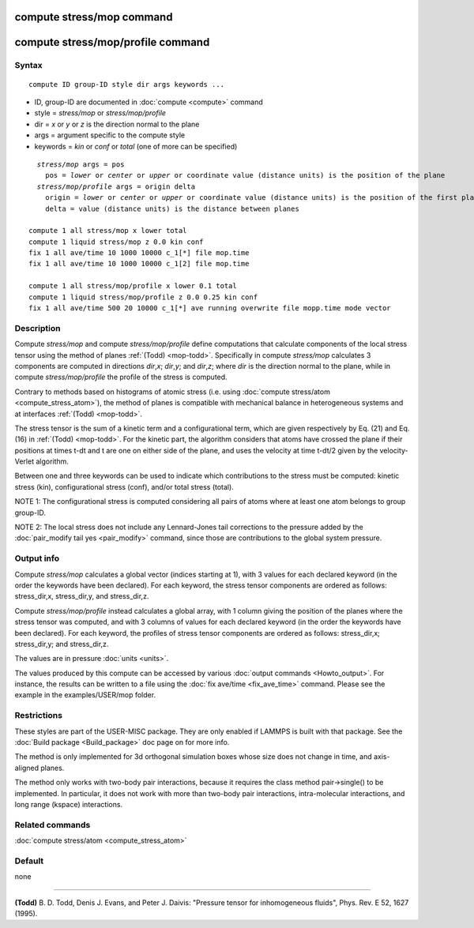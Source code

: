 .. index:: compute stress/mop

compute stress/mop command
==========================

compute stress/mop/profile command
==================================

Syntax
""""""

.. parsed-literal::

   compute ID group-ID style dir args keywords ...

* ID, group-ID are documented in :doc:`compute <compute>` command
* style = *stress/mop* or *stress/mop/profile*
* dir = *x* or *y* or *z* is the direction normal to the plane
* args = argument specific to the compute style
* keywords = *kin* or *conf* or *total* (one of more can be specified)

.. parsed-literal::

     *stress/mop* args = pos
       pos = *lower* or *center* or *upper* or coordinate value (distance units) is the position of the plane
     *stress/mop/profile* args = origin delta
       origin = *lower* or *center* or *upper* or coordinate value (distance units) is the position of the first plane
       delta = value (distance units) is the distance between planes

   compute 1 all stress/mop x lower total
   compute 1 liquid stress/mop z 0.0 kin conf
   fix 1 all ave/time 10 1000 10000 c_1[\*] file mop.time
   fix 1 all ave/time 10 1000 10000 c_1[2] file mop.time

   compute 1 all stress/mop/profile x lower 0.1 total
   compute 1 liquid stress/mop/profile z 0.0 0.25 kin conf
   fix 1 all ave/time 500 20 10000 c_1[\*] ave running overwrite file mopp.time mode vector

Description
"""""""""""

Compute *stress/mop* and compute *stress/mop/profile* define computations that
calculate components of the local stress tensor using the method of
planes :ref:`(Todd) <mop-todd>`.  Specifically in compute *stress/mop* calculates 3
components are computed in directions *dir*\ ,\ *x*\ ; *dir*\ ,\ *y*\ ; and
*dir*\ ,\ *z*\ ; where *dir* is the direction normal to the plane, while
in compute *stress/mop/profile* the profile of the stress is computed.

Contrary to methods based on histograms of atomic stress (i.e. using
:doc:`compute stress/atom <compute_stress_atom>`), the method of planes is
compatible with mechanical balance in heterogeneous systems and at
interfaces :ref:`(Todd) <mop-todd>`.

The stress tensor is the sum of a kinetic term and a configurational
term, which are given respectively by Eq. (21) and Eq. (16) in
:ref:`(Todd) <mop-todd>`. For the kinetic part, the algorithm considers that
atoms have crossed the plane if their positions at times t-dt and t are
one on either side of the plane, and uses the velocity at time t-dt/2
given by the velocity-Verlet algorithm.

Between one and three keywords can be used to indicate which
contributions to the stress must be computed: kinetic stress (kin),
configurational stress (conf), and/or total stress (total).

NOTE 1: The configurational stress is computed considering all pairs of atoms where at least one atom belongs to group group-ID.

NOTE 2: The local stress does not include any Lennard-Jones tail
corrections to the pressure added by the :doc:`pair_modify tail yes <pair_modify>` command, since those are contributions to the global system pressure.

Output info
"""""""""""

Compute *stress/mop* calculates a global vector (indices starting at 1), with 3
values for each declared keyword (in the order the keywords have been
declared). For each keyword, the stress tensor components are ordered as
follows: stress_dir,x, stress_dir,y, and stress_dir,z.

Compute *stress/mop/profile* instead calculates a global array, with 1 column
giving the position of the planes where the stress tensor was computed,
and with 3 columns of values for each declared keyword (in the order the
keywords have been declared). For each keyword, the profiles of stress
tensor components are ordered as follows: stress_dir,x; stress_dir,y;
and stress_dir,z.

The values are in pressure :doc:`units <units>`.

The values produced by this compute can be accessed by various :doc:`output commands <Howto_output>`. For instance, the results can be written to a file using the :doc:`fix ave/time <fix_ave_time>` command. Please see the example in the examples/USER/mop folder.

Restrictions
""""""""""""

These styles are part of the USER-MISC package. They are only enabled if
LAMMPS is built with that package. See the :doc:`Build package <Build_package>`
doc page on for more info.

The method is only implemented for 3d orthogonal simulation boxes whose
size does not change in time, and axis-aligned planes.

The method only works with two-body pair interactions, because it
requires the class method pair->single() to be implemented. In
particular, it does not work with more than two-body pair interactions,
intra-molecular interactions, and long range (kspace) interactions.

Related commands
""""""""""""""""

:doc:`compute stress/atom <compute_stress_atom>`

Default
"""""""

none

----------

.. _mop-todd:

**(Todd)** B. D. Todd, Denis J. Evans, and Peter J. Daivis: "Pressure tensor for inhomogeneous fluids",
Phys. Rev. E 52, 1627 (1995).
